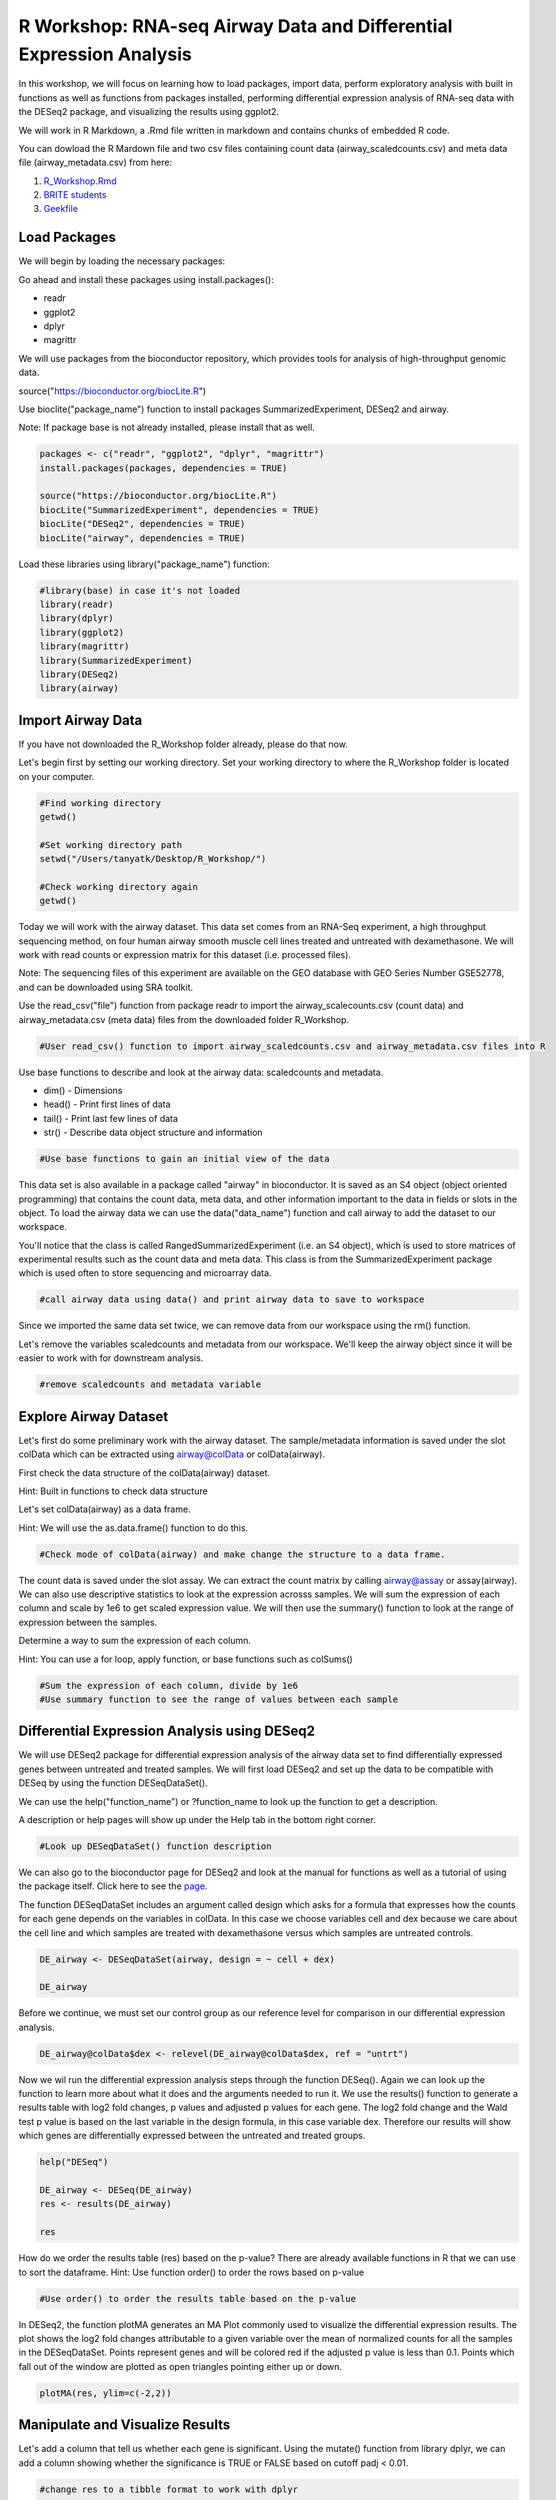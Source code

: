 R Workshop: RNA-seq Airway Data and Differential Expression Analysis
=====================================================================

In this workshop, we will focus on learning how to load packages, import data, perform exploratory analysis with built in functions as well as functions from packages installed, performing differential expression analysis of RNA-seq data with the DESeq2 package, and visualizing the results using ggplot2. 

We will work in R Markdown, a .Rmd file written in markdown and contains chunks of embedded R code. 

You can dowload the R Mardown file and two csv files containing count data (airway_scaledcounts.csv) and meta data file (airway_metadata.csv) from here:

1. `R_Workshop.Rmd <https://github.com/BRITE-REU/programming-workshops/tree/master/source/workshops/02_R/files/R_Workshop.Rmd>`_
2. `BRITE students <https://raw.githubusercontent.com/BRITE-REU/programming-workshops/master/source/workshops/01_linux_bash_scc/files/BRITE_students.txt>`_
3. `Geekfile <https://raw.githubusercontent.com/BRITE-REU/programming-workshops/master/source/workshops/01_linux_bash_scc/files/geekfile.txt>`_

***********************
Load Packages
***********************
We will begin by loading the necessary packages: 

Go ahead and install these packages using install.packages():

- readr

- ggplot2

- dplyr

- magrittr

We will use packages from the bioconductor repository, which provides tools for analysis of high-throughput genomic data.

source("https://bioconductor.org/biocLite.R")

Use bioclite("package_name") function to install packages SummarizedExperiment, DESeq2 and airway.

Note: If package base is not already installed, please install that as well.

.. code:: R
   
   packages <- c("readr", "ggplot2", "dplyr", "magrittr")
   install.packages(packages, dependencies = TRUE)

   source("https://bioconductor.org/biocLite.R")
   biocLite("SummarizedExperiment", dependencies = TRUE)
   biocLite("DESeq2", dependencies = TRUE)
   biocLite("airway", dependencies = TRUE)




Load these libraries using library("package_name") function:

.. code:: R
   
   #library(base) in case it's not loaded
   library(readr)
   library(dplyr)
   library(ggplot2)
   library(magrittr)
   library(SummarizedExperiment)
   library(DESeq2)
   library(airway)


***********************
Import Airway Data
***********************

If you have not downloaded the R_Workshop folder already, please do that now. 

Let's begin first by setting our working directory. Set your working directory to where the R_Workshop folder is located on your computer.

.. code:: R

   #Find working directory
   getwd()

   #Set working directory path
   setwd("/Users/tanyatk/Desktop/R_Workshop/")

   #Check working directory again
   getwd()


Today we will work with the airway dataset. This data set comes from an RNA-Seq experiment, a high throughput sequencing method, on four human airway smooth muscle cell lines treated and untreated with dexamethasone. We will work with read counts or expression matrix for this dataset (i.e. processed files). 

Note: The sequencing files of this experiment are available on the GEO database with GEO Series Number GSE52778, and can be downloaded using SRA toolkit.

Use the read_csv("file") function from package readr to import the airway_scalecounts.csv (count data) and airway_metadata.csv (meta data) files from the downloaded folder R_Workshop.

.. code:: R

   #User read_csv() function to import airway_scaledcounts.csv and airway_metadata.csv files into R


Use base functions to describe and look at the airway data: scaledcounts and metadata.

- dim() - Dimensions

- head() - Print first lines of data

- tail() - Print last few lines of data

- str() - Describe data object structure and information


.. code:: R

   #Use base functions to gain an initial view of the data


This data set is also available in a package called "airway" in bioconductor. It is saved as an S4 object (object oriented programming) that contains the count data, meta data, and other information important to the data in fields or slots in the object. To load the airway data we can use the data("data_name") function and call airway to add the dataset to our workspace.

You'll notice that the class is called RangedSummarizedExperiment (i.e. an S4 object), which is used to store matrices of experimental results such as the count data and meta data. This class is from the SummarizedExperiment package which is used often to store sequencing and microarray data.

.. code:: R

   #call airway data using data() and print airway data to save to workspace



Since we imported the same data set twice, we can remove data from our workspace using the rm() function.

Let's remove the variables scaledcounts and metadata from our workspace. We'll keep the airway object since it will be easier to work with for downstream analysis.

.. code:: R

   #remove scaledcounts and metadata variable


**********************
Explore Airway Dataset
**********************

Let's first do some preliminary work with the airway dataset. The sample/metadata information is saved under the slot colData which can be extracted using airway@colData or colData(airway). 

First check the data structure of the colData(airway) dataset.

Hint: Built in functions to check data structure

Let's set colData(airway) as a data frame. 

Hint: We will use the as.data.frame() function to do this. 

.. code:: R

   #Check mode of colData(airway) and make change the structure to a data frame.



The count data is saved under the slot assay. We can extract the count matrix by calling airway@assay or assay(airway). We can also use descriptive statistics to look at the expression acrosss samples. We will sum the expression of each column and scale by 1e6 to get scaled expression value. We will then use the summary() function to look at the range of expression between the samples. 

Determine a way to sum the expression of each column.

Hint: You can use a for loop, apply function, or base functions such as colSums()

.. code:: R

   #Sum the expression of each column, divide by 1e6
   #Use summary function to see the range of values between each sample


*********************************************
Differential Expression Analysis using DESeq2
*********************************************

We will use DESeq2 package for differential expression analysis of the airway data set to find differentially expressed genes between untreated and treated samples. We will first load DESeq2 and set up the data to be compatible with DESeq by using the function DESeqDataSet(). 

We can use the help("function_name") or ?function_name to look up the function to get a description.

A description or help pages will show up under the Help tab in the bottom right corner.

.. code:: R

   #Look up DESeqDataSet() function description 


We can also go to the bioconductor page for DESeq2 and look at the manual for functions as well as a tutorial of using the package itself. Click here to see the `page <https://bioconductor.org/packages/release/bioc/html/DESeq2.html>`_.

The function DESeqDataSet includes an argument called design which asks for a formula that expresses how the counts for each gene depends on the variables in colData. In this case we choose variables cell and dex because we care about the cell line and which samples are treated with dexamethasone versus which samples are untreated controls.  

.. code:: R

   DE_airway <- DESeqDataSet(airway, design = ~ cell + dex)

   DE_airway


Before we continue, we must set our control group as our reference level for comparison in our differential expression analysis. 

.. code:: R

   DE_airway@colData$dex <- relevel(DE_airway@colData$dex, ref = "untrt")


Now we wil run the differential expression analysis steps through the function DESeq(). Again we can look up the function to learn more about what it does and the arguments needed to run it. We use the results() function to generate a results table with log2 fold changes, p values and adjusted p values for each gene. The log2 fold change and the Wald test p value is based on the last variable in the design formula, in this case variable dex. Therefore our results will show which genes are differentially expressed between the untreated and treated groups.  

.. code:: R
   
   help("DESeq")

   DE_airway <- DESeq(DE_airway)
   res <- results(DE_airway) 

   res


How do we order the results table (res) based on the p-value? 
There are already available functions in R that we can use to sort the dataframe.
Hint: Use function order() to order the rows based on p-value

.. code:: R

   #Use order() to order the results table based on the p-value



In DESeq2, the function plotMA generates an MA Plot commonly used to visualize the differential expression results. The plot shows the log2 fold changes attributable to a given variable over the mean of normalized counts for all the samples in the DESeqDataSet. Points represent genes and will be colored red if the adjusted p value is less than 0.1. Points which fall out of the window are plotted as open triangles pointing either up or down.

.. code:: R

  plotMA(res, ylim=c(-2,2))



*********************************
Manipulate and Visualize Results
*********************************

Let's add a column that tell us whether each gene is significant. Using the mutate() function from library dplyr, we can add a column showing whether the significance is TRUE or FALSE based on cutoff padj < 0.01.

.. code:: R

   #change res to a tibble format to work with dplyr

   res <- tbl_df(res)

   #add sig column to show which genes are significant or not by using mutate() from dplyr

   res <- mutate(res, sig=padj<0.01)

   # We can use the symbol %>% from library magrittr to represent a pipe. Pipes take the output from one function and feed it to the first argument of the next function. You may have seen something similar in unix with |

   res <- res %>% mutate(sig=padj<0.01)

   head(res)



Let's use the filter() function from dplyr to filter out results based on padj < 0.01, and write this to a csv file using write_csv() function from readr.

Try using piping format %>% to do this!

.. code:: R

   # Filter res based on cutoff padj < 0.01 and save this result into a csv file called significant_results.csv



What if we want to generate our own plots? We can use ggplot2 to create our own volcano plot of the differential expression results between the untreated and treated groups. 

Now let's try generating a volcano plot using ggplot2?

Hint: log2FoldChange for x-axis, -1*log10(pvalue) for y-axis, sig to color the points.

Make sure to include argument for points and include the title "Volcano plot"

Bonus: Change the axis titles to something more readable and change the point shapes, or play around with any other parameters to get a feel for how ggplot2 works.  

.. code:: R

   #Create Volcano plot using ggplot2



How would you generate the same MA plot above using ggplot2? 
Hint: Use baseMean for x-axis, log2FoldChange for y-axis, sig for color. 

Make sure to have points and to use a log10 scale for the x-axis (i.e. scale_x_log10() ).

Add the title "MA plot" to your plot as well.


.. code:: R
   
   #Create MA plot using ggplot2




We can look at our session information including the packages we loaded and worked with. 

.. code:: R

   sessionInfo()

